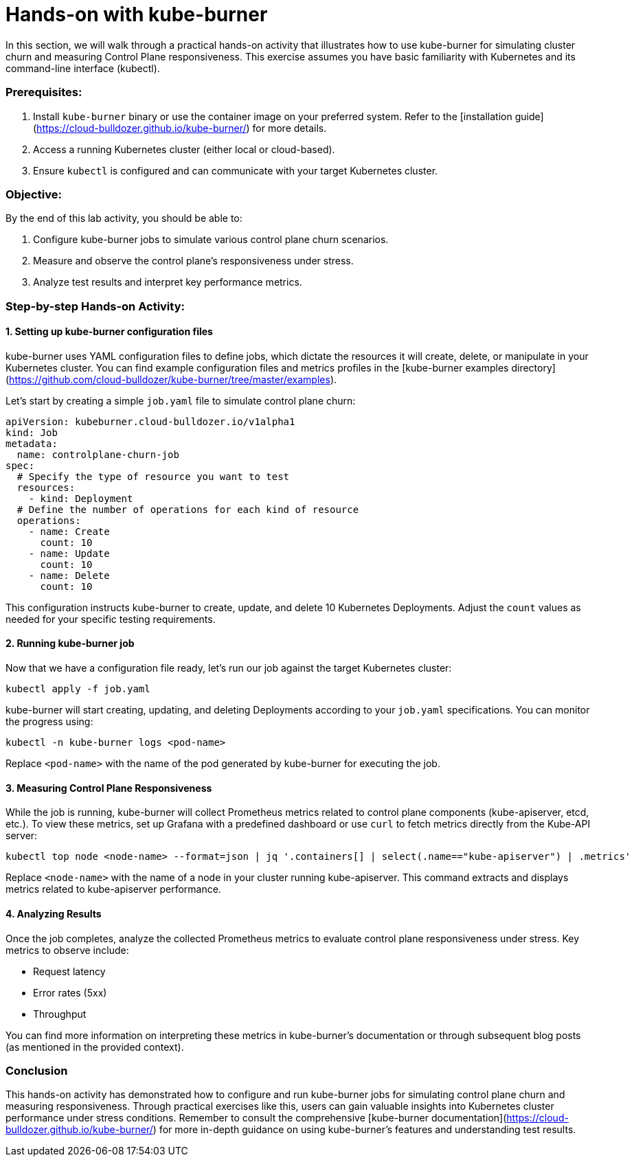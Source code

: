 = Hands-on with kube-burner

In this section, we will walk through a practical hands-on activity that illustrates how to use kube-burner for simulating cluster churn and measuring Control Plane responsiveness. This exercise assumes you have basic familiarity with Kubernetes and its command-line interface (kubectl).

### Prerequisites:

1. Install `kube-burner` binary or use the container image on your preferred system. Refer to the [installation guide](https://cloud-bulldozer.github.io/kube-burner/) for more details.
2. Access a running Kubernetes cluster (either local or cloud-based).
3. Ensure `kubectl` is configured and can communicate with your target Kubernetes cluster.

### Objective:
By the end of this lab activity, you should be able to:

1. Configure kube-burner jobs to simulate various control plane churn scenarios.
2. Measure and observe the control plane's responsiveness under stress.
3. Analyze test results and interpret key performance metrics.

### Step-by-step Hands-on Activity:

#### 1. Setting up kube-burner configuration files

kube-burner uses YAML configuration files to define jobs, which dictate the resources it will create, delete, or manipulate in your Kubernetes cluster. You can find example configuration files and metrics profiles in the [kube-burner examples directory](https://github.com/cloud-bulldozer/kube-burner/tree/master/examples).

Let's start by creating a simple `job.yaml` file to simulate control plane churn:

```yaml
apiVersion: kubeburner.cloud-bulldozer.io/v1alpha1
kind: Job
metadata:
  name: controlplane-churn-job
spec:
  # Specify the type of resource you want to test
  resources:
    - kind: Deployment
  # Define the number of operations for each kind of resource
  operations:
    - name: Create
      count: 10
    - name: Update
      count: 10
    - name: Delete
      count: 10
```

This configuration instructs kube-burner to create, update, and delete 10 Kubernetes Deployments. Adjust the `count` values as needed for your specific testing requirements.

#### 2. Running kube-burner job

Now that we have a configuration file ready, let's run our job against the target Kubernetes cluster:

```bash
kubectl apply -f job.yaml
```

kube-burner will start creating, updating, and deleting Deployments according to your `job.yaml` specifications. You can monitor the progress using:

```bash
kubectl -n kube-burner logs <pod-name>
```

Replace `<pod-name>` with the name of the pod generated by kube-burner for executing the job.

#### 3. Measuring Control Plane Responsiveness

While the job is running, kube-burner will collect Prometheus metrics related to control plane components (kube-apiserver, etcd, etc.). To view these metrics, set up Grafana with a predefined dashboard or use `curl` to fetch metrics directly from the Kube-API server:

```bash
kubectl top node <node-name> --format=json | jq '.containers[] | select(.name=="kube-apiserver") | .metrics'
```

Replace `<node-name>` with the name of a node in your cluster running kube-apiserver. This command extracts and displays metrics related to kube-apiserver performance.

#### 4. Analyzing Results

Once the job completes, analyze the collected Prometheus metrics to evaluate control plane responsiveness under stress. Key metrics to observe include:

- Request latency
- Error rates (5xx)
- Throughput

You can find more information on interpreting these metrics in kube-burner's documentation or through subsequent blog posts (as mentioned in the provided context).

### Conclusion

This hands-on activity has demonstrated how to configure and run kube-burner jobs for simulating control plane churn and measuring responsiveness. Through practical exercises like this, users can gain valuable insights into Kubernetes cluster performance under stress conditions. Remember to consult the comprehensive [kube-burner documentation](https://cloud-bulldozer.github.io/kube-burner/) for more in-depth guidance on using kube-burner's features and understanding test results.

